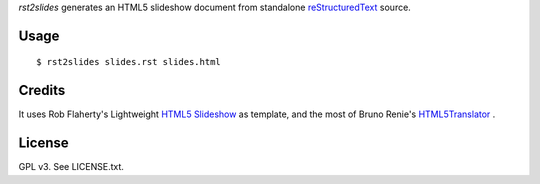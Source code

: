 *rst2slides* generates an HTML5 slideshow document from standalone 
reStructuredText_ source.

Usage
=====

::

  $ rst2slides slides.rst slides.html


Credits
=======

It uses Rob Flaherty's Lightweight `HTML5 Slideshow`_ as template, 
and the most of Bruno Renie's HTML5Translator_ . 

License
=======

GPL v3. See LICENSE.txt.


.. _reStructuredText: http://docutils.sourceforge.net/rst.html
.. _`HTML5 Slideshow`: http://www.ravelrumba.com/blog/html5-slideshow/
.. _HTML5Translator: https://gist.github.com/461392

